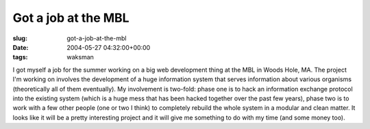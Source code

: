 Got a job at the MBL
====================

:slug: got-a-job-at-the-mbl
:date: 2004-05-27 04:32:00+00:00
:tags: waksman

I got myself a job for the summer working on a big web development thing
at the MBL in Woods Hole, MA. The project I'm working on involves the
development of a huge information system that serves information about
various organisms (theoretically all of them eventually). My involvement
is two-fold: phase one is to hack an information exchange protocol into
the existing system (which is a huge mess that has been hacked together
over the past few years), phase two is to work with a few other people
(one or two I think) to completely rebuild the whole system in a modular
and clean matter. It looks like it will be a pretty interesting project
and it will give me something to do with my time (and some money too).
